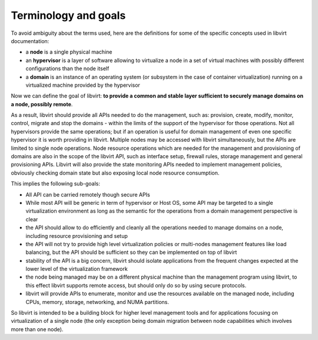 =====================
Terminology and goals
=====================

To avoid ambiguity about the terms used, here are the definitions for some of
the specific concepts used in libvirt documentation:

-  a **node** is a single physical machine
-  an **hypervisor** is a layer of software allowing to virtualize a node in a
   set of virtual machines with possibly different configurations than the node
   itself
-  a **domain** is an instance of an operating system (or subsystem in the case
   of container virtualization) running on a virtualized machine provided by the
   hypervisor

Now we can define the goal of libvirt: **to provide a common and stable layer
sufficient to securely manage domains on a node, possibly remote**.

As a result, libvirt should provide all APIs needed to do the management, such
as: provision, create, modify, monitor, control, migrate and stop the domains -
within the limits of the support of the hypervisor for those operations. Not all
hypervisors provide the same operations; but if an operation is useful for
domain management of even one specific hypervisor it is worth providing in
libvirt. Multiple nodes may be accessed with libvirt simultaneously, but the
APIs are limited to single node operations. Node resource operations which are
needed for the management and provisioning of domains are also in the scope of
the libvirt API, such as interface setup, firewall rules, storage management and
general provisioning APIs. Libvirt will also provide the state monitoring APIs
needed to implement management policies, obviously checking domain state but
also exposing local node resource consumption.

This implies the following sub-goals:

-  All API can be carried remotely though secure APIs
-  While most API will be generic in term of hypervisor or Host OS, some API may
   be targeted to a single virtualization environment as long as the semantic
   for the operations from a domain management perspective is clear
-  the API should allow to do efficiently and cleanly all the operations needed
   to manage domains on a node, including resource provisioning and setup
-  the API will not try to provide high level virtualization policies or
   multi-nodes management features like load balancing, but the API should be
   sufficient so they can be implemented on top of libvirt
-  stability of the API is a big concern, libvirt should isolate applications
   from the frequent changes expected at the lower level of the virtualization
   framework
-  the node being managed may be on a different physical machine than the
   management program using libvirt, to this effect libvirt supports remote
   access, but should only do so by using secure protocols.
-  libvirt will provide APIs to enumerate, monitor and use the resources
   available on the managed node, including CPUs, memory, storage, networking,
   and NUMA partitions.

So libvirt is intended to be a building block for higher level management tools
and for applications focusing on virtualization of a single node (the only
exception being domain migration between node capabilities which involves more
than one node).
